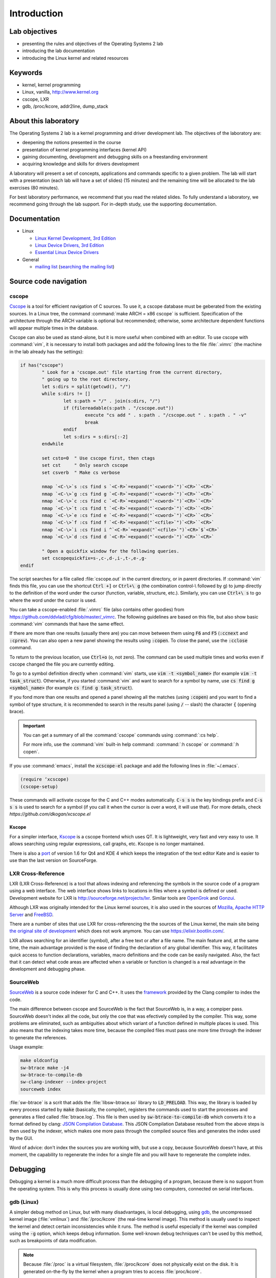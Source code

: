 ============
Introduction
============

Lab objectives
==============

* presenting the rules and objectives of the Operating Systems 2 lab
* introducing the lab documentation
* introducing the Linux kernel and related resources

Keywords
========

*  kernel, kernel programming
*  Linux, vanilla, http://www.kernel.org
*  cscope, LXR
*  gdb, /proc/kcore, addr2line, dump\_stack

About this laboratory
=====================

The Operating Systems 2 lab is a kernel programming and driver development lab. 
The objectives of the laboratory are:

* deepening the notions presented in the course
* presentation of kernel programming interfaces (kernel API)
* gaining documenting, development and debugging skills on a freestanding 
  environment
* acquiring knowledge and skills for drivers development

A laboratory will present a set of concepts, applications and commands
specific to a given problem. The lab will start with a presentation
(each lab will have a set of slides) (15 minutes) and the remaining
time will be allocated to the lab exercises (80 minutes).

For best laboratory performance, we recommend that you read the related slides. 
To fully understand a laboratory, we recommend going through the lab support. For
in-depth study, use the supporting documentation.

Documentation
=============

-  Linux

   -  `Linux Kernel Development, 3rd
      Edition <http://www.amazon.com/Linux-Kernel-Development-Robert-Love/dp/0672329468/>`__
   -  `Linux Device Drivers, 3rd
      Edition <http://free-electrons.com/doc/books/ldd3.pdf>`__
   -  `Essential Linux Device
      Drivers <http://www.amazon.com/Essential-Device-Drivers-Sreekrishnan-Venkateswaran/dp/0132396556>`__

-  General

   -  `mailing list <http://cursuri.cs.pub.ro/cgi-bin/mailman/listinfo/pso>`__
      (`searching the mailing list <http://blog.gmane.org/gmane.education.region.romania.operating-systems-design>`__)

Source code navigation
======================

cscope
------

`Cscope <http://cscope.sourceforge.net/>`__ is a tool for
efficient navigation of C sources. To use it, a cscope database must 
be geberated from the existing sources. In a Linux tree, the command
:command:`make ARCH = x86 cscope` is sufficient. Specification of the 
architecture through the ARCH variable is optional but recommended; 
otherwise, some architecture dependent functions will appear multiple 
times in the database.

Cscope can also be used as stand-alone, but it is more useful when 
combined with an editor. To use cscope with :command:`vim`, it is necessary to
install both packages and add the following lines to the file
:file:`.vimrc` (the machine in the lab already has the settings):

.. code-block:: vim

    if has("cscope")
            " Look for a 'cscope.out' file starting from the current directory,
            " going up to the root directory.
            let s:dirs = split(getcwd(), "/")
            while s:dirs != []
                    let s:path = "/" . join(s:dirs, "/")
                    if (filereadable(s:path . "/cscope.out"))
                            execute "cs add " . s:path . "/cscope.out " . s:path . " -v"
                            break
                    endif
                    let s:dirs = s:dirs[:-2]
            endwhile

            set csto=0  " Use cscope first, then ctags
            set cst     " Only search cscope
            set csverb  " Make cs verbose

            nmap `<C-\>`s :cs find s `<C-R>`=expand("`<cword>`")`<CR>``<CR>`
            nmap `<C-\>`g :cs find g `<C-R>`=expand("`<cword>`")`<CR>``<CR>`
            nmap `<C-\>`c :cs find c `<C-R>`=expand("`<cword>`")`<CR>``<CR>`
            nmap `<C-\>`t :cs find t `<C-R>`=expand("`<cword>`")`<CR>``<CR>`
            nmap `<C-\>`e :cs find e `<C-R>`=expand("`<cword>`")`<CR>``<CR>`
            nmap `<C-\>`f :cs find f `<C-R>`=expand("`<cfile>`")`<CR>``<CR>`
            nmap `<C-\>`i :cs find i ^`<C-R>`=expand("`<cfile>`")`<CR>`$`<CR>`
            nmap `<C-\>`d :cs find d `<C-R>`=expand("`<cword>`")`<CR>``<CR>`

            " Open a quickfix window for the following queries.
            set cscopequickfix=s-,c-,d-,i-,t-,e-,g-
    endif

The script searches for a file called :file:`cscope.out` in the current directory, or
in parent directories. If :command:`vim` finds this file, you can use the shortcut :code:`Ctrl +]`
or :code:`Ctrl+\ g` (the combination control-\\ followed by g) to jump directly to 
the definition of the word under the cursor (function, variable, structure, etc.). 
Similarly, you can use :code:`Ctrl+\ s` to go where the word under the cursor is used.

You can take a cscope-enabled :file:`.vimrc` file (also contains other goodies) from
https://github.com/ddvlad/cfg/blob/master/\_vimrc.
The following guidelines are based on this file, but also show basic :command:`vim` commands 
that have the same effect.

If there are more than one results (usually there are) you can move between them
using :code:`F6` and :code:`F5` (:code:`:ccnext`  and :code:`:cprev`).
You can also open a new panel showing the results using :code:`:copen`. To close
the panel, use the :code:`:cclose` command.

To return to the previous location, use :code:`Ctrl+o` (o, not zero).
The command can be used multiple times and works even if cscope changed the
file you are currently editing.

To go to a symbol definition directly when :command:`vim` starts, use :code:`vim -t <symbol_name>`
(for example :code:`vim -t task_struct`). Otherwise, if you started :command:`vim` and want
to search for a symbol by name, use :code:`cs find g <symbol_name>` (for example
:code:`cs find g task_struct`).

If you fond more than one results and opened a panel showing all the matches
(using :code:`:copen`) and you want to find a symbol of type structure,
it is recommended to search in the results panel (using :code:`/` -- slash)
the character :code:`{` (opening brace).

.. important::
    You can get a summary of all the :command:`cscope` commands using :command:`:cs help`.

    For more info, use the :command:`vim` built-in help command: :command:`:h cscope` or :command:`:h copen`.

If you use :command:`emacs`, install the :code:`xcscope-el` package and
add the following lines in :file:`~/.emacs`.

.. code-block:: vim

    (require ‘xcscope)
    (cscope-setup)

These commands will activate cscope for the C and C++ modes automatically.
:code:`C-s s` is the key bindings prefix and :code:`C-s s s` is used to
search for a symbol (if you call it when the cursor is over a word,
it will use that). For more details, check `https://github.com/dkogan/xcscope.el`

Kscope
~~~~~~

For a simpler interface, `Kscope <http://sourceforge.net/projects/kscope/>`__ 
is a cscope frontend which uses QT. It is lightweight, very fast and very
easy to use. It allows searching using regular expressions, call graphs, etc.
Kscope is no longer mantained.

There is also a `port <https///opendesktop.org/content/show.php/Kscope4?content=156987>`__
of version 1.6 for Qt4 and KDE 4 which keeps the integration of the text
editor Kate and is easier to use than the last version on SourceForge.

LXR Cross-Reference
-------------------

LXR (LXR Cross-Reference) is a tool that allows indexing and
referencing the symbols in the source code of a program using
a web interface. The web interface shows links to
locations in files where a symbol is defined or used. Development website
for LXR is http://sourceforge.net/projects/lxr. Similar tools
are `OpenGrok <http://oracle.github.io/opengrok/>`__ and
`Gonzui <http://en.wikipedia.org/wiki/Gonzui>`__.

Although LXR was originally intended for the Linux kernel sources, it is
also used in the sources of `Mozilla <http://lxr.mozilla.org/>`__, 
`Apache HTTP Server <http://apache.wirebrain.de/lxr/>`__ and
`FreeBSD <http://lxr.linux.no/freebsd/source>`__.

There are a number of sites that use LXR for cross-referencing the
the sources of the Linux kernel, the main site being `the original site of
development <http://lxr.linux.no/linux/>`__ which does not work anymore. You can
use `https://elixir.bootlin.com/ <https://elixir.bootlin.com/>`__.

LXR allows searching for an identifier (symbol), after a free text
or after a file name. The main feature and, at the same
time, the main advantage provided is the ease of finding the declaration
of any global identifier. This way, it facilitates quick access to function 
declarations, variables, macro definitions and the code can be easily 
navigated. Also, the fact that it can detect what code areas are affected 
when a variable or function is changed is a real advantage in the development 
and debugging phase.

SourceWeb
---------

`SourceWeb <http://rprichard.github.io/sourceweb/>`__ is a source code indexer
for C and C++. It uses the 
`framework <http://clang.llvm.org/docs/IntroductionToTheClangAST.html>`__
provided by the Clang compiler to index the code.

The main difference between cscope and SourceWeb is the fact that SourceWeb
is, in a way, a compiper pass. SourceWeb doesn't index all the code, but
only the coe that was efectively compiled by the compiler. This way, some
problems are eliminated, such as ambiguities about which variant of a function
defined in multiple places is used. This also means that the indexing takes
more time, because the compiled files must pass one more time through
the indexer to generate the references.

Usage example:

.. code-block:: bash

    make oldconfig
    sw-btrace make -j4
    sw-btrace-to-compile-db
    sw-clang-indexer --index-project
    sourceweb index

:file:`sw-btrace` is a scrit that adds the :file:`libsw-btrace.so`
library to :code:`LD_PRELOAD`. This way, the library is loaded by
every process started by :code:`make` (basically, the compiler),
registers the commands used to start the processes and generates
a filed called :file:`btrace.log`. This file is then used by 
:code:`sw-btrace-to-compile-db` which converts it to a format defined
by clang: `JSON Compilation Database <http://clang.llvm.org/docs/JSONCompilationDatabase.html>`__.
This JSON Compilation Database resulted from the above steps is then
used by the indexer, which makes one more pass through the compiled
source files and generates the index used by the GUI.

Word of advice: don't index the sources you are working with, but use
a copy, because SourceWeb doesn't have, at this moment, the capability
to regenerate the index for a single file and you will have to regenerate
the complete index.

Debugging
=========

Debugging a kernel is a much more difficult process than the debugging
of a program, because there is no support from the operating system.
This is why this process is usually done using two computers, connected
on serial interfaces.

gdb (Linux)
-----------

A simpler debug method on Linux, but with many disadvantages,
is local debugging, using `gdb <http://www.gnu.org/software/gdb/>`__,
the uncompressed kernel image (:file:`vmlinux`) and :file:`/proc/kcore`
(the real-time kernel image). This method is usually used to inspect
the kernel and detect certain inconsistencies while it runs. The
method is useful especially if the kernel was compiled using the
:code:`-g` option, which keeps debug information. Some well-known 
debug techniques can't be used by this method, such as breakpoints
of data modification.

.. note:: Because :file:`/proc` is a virtual filesystem, :file:`/proc/kcore`
          does not physically exist on the disk. It is generated on-the-fly
          by the kernel when a program tries to access :file:`proc/kcore`.

          It is used for debugging purposes.

          From :command:`man proc`, we have:

          ::

              /proc/kcore
              This file represents the physical memory of the system and is stored in the ELF core file format.  With this pseudo-file, and
              an unstripped kernel (/usr/src/linux/vmlinux) binary, GDB can be used to examine the current state of any kernel data struc‐
              tures.

The uncompressed kernel image offers information about the data structures
and symbols it contains.

.. code-block:: bash

    student@eg106$ cd ~/src/linux
    student@eg106$ file vmlinux
    vmlinux: ELF 32-bit LSB executable, Intel 80386, ...
    student@eg106$ nm vmlinux | grep sys_call_table
    c02e535c R sys_call_table
    student@eg106$ cat System.map | grep sys_call_table
    c02e535c R sys_call_table

The :command:`nm` utility is used to show the symbols in an object or
executable file. In our case, :file:`vmlinux` is an ELF file. Alternately,
we can use the file :file:`System.map` to view information about the
symbols in kernel.

Then we use :command:`gdb` to inspect the symbols using the uncompressed
kernel image. A simple :command:`gdb` session is the following:

.. code-block:: bash

    student@eg106$ cd ~/src/linux
    stduent@eg106$ gdb --quiet vmlinux
    Using host libthread_db library "/lib/tls/libthread_db.so.1".
    (gdb) x/x 0xc02e535c
    0xc02e535c `<sys_call_table>`:    0xc011bc58
    (gdb) x/16 0xc02e535c
    0xc02e535c `<sys_call_table>`:    0xc011bc58      0xc011482a      0xc01013d3     0xc014363d
    0xc02e536c `<sys_call_table+16>`: 0xc014369f      0xc0142d4e      0xc0142de5     0xc011548b
    0xc02e537c `<sys_call_table+32>`: 0xc0142d7d      0xc01507a1      0xc015042c     0xc0101431
    0xc02e538c `<sys_call_table+48>`: 0xc014249e      0xc0115c6c      0xc014fee7     0xc0142725
    (gdb) x/x sys_call_table
    0xc011bc58 `<sys_restart_syscall>`:       0xffe000ba
    (gdb) x/x &sys_call_table
    0xc02e535c `<sys_call_table>`:    0xc011bc58
    (gdb) x/16 &sys_call_table
    0xc02e535c `<sys_call_table>`:    0xc011bc58      0xc011482a      0xc01013d3     0xc014363d
    0xc02e536c `<sys_call_table+16>`: 0xc014369f      0xc0142d4e      0xc0142de5     0xc011548b
    0xc02e537c `<sys_call_table+32>`: 0xc0142d7d      0xc01507a1      0xc015042c     0xc0101431
    0xc02e538c `<sys_call_table+48>`: 0xc014249e      0xc0115c6c      0xc014fee7     0xc0142725
    (gdb) x/x sys_fork
    0xc01013d3 `<sys_fork>`:  0x3824548b
    (gdb) disass sys_fork
    Dump of assembler code for function sys_fork:
    0xc01013d3 `<sys_fork+0>`:        mov    0x38(%esp),%edx
    0xc01013d7 `<sys_fork+4>`:        mov    $0x11,%eax
    0xc01013dc `<sys_fork+9>`:        push   $0x0
    0xc01013de `<sys_fork+11>`:       push   $0x0
    0xc01013e0 `<sys_fork+13>`:       push   $0x0
    0xc01013e2 `<sys_fork+15>`:       lea    0x10(%esp),%ecx
    0xc01013e6 `<sys_fork+19>`:       call   0xc0111aab `<do_fork>`
    0xc01013eb `<sys_fork+24>`:       add    $0xc,%esp
    0xc01013ee `<sys_fork+27>`:       ret
    End of assembler dump.

It can be noticed that the uncompressed kernel image was used as an argument
for :command:`gdb`. The image can be found in the root of the kernel sources
after compilation.

A few commands used for debugging using :command:`gdb` are:

- :command:`x` (examine) -- used to show the contents of the memory area
  whose address is specified as an argument to the command (this address
  can be the value of a physical address, a symbol or the address of a
  symbol). It can take as arguments (preceded by :code:`/`): the format
  to display the data in (:code:`x` for hexadecimal, :code:`d` for
  decimal, etc), how many memory units to display and the size of a
  memory unit.

- :command:`disassemble` - Used to disassemble a function.

- :command:`p` (print) - Used to evaluate and show the value of an
  expression. The format to show the data in can be specified as
  an argument (:code:`/x` for hexadecimal, :code:`/d` for decimal, etc.).

The analysis of the kernel image is a method of static analysis. If we
want to perform dynamic analysis (analyzing how the kernel runs, not
only its static image) we can use :file:`/proc/kcore`; this is a dynamic
image (in memory) of the kernel.

.. code-block:: bash

    student@eg106$ gdb ~/src/linux/vmlinux /proc/kcore
    Core was generated by `root=/dev/hda3 ro'.
    #0  0x00000000 in ?? ()
    (gdb) p sys_call_table
    $1 = -1072579496
    (gdb) p /x sys_call_table
    $2 = 0xc011bc58
    (gdb) p /x &sys_call_table
    $3 = 0xc02e535c
    (gdb) x/16 &sys_call_table
    0xc02e535c `<sys_call_table>`:    0xc011bc58      0xc011482a      0xc01013d3     0xc014363d
    0xc02e536c `<sys_call_table+16>`: 0xc014369f      0xc0142d4e      0xc0142de5     0xc011548b
    0xc02e537c `<sys_call_table+32>`: 0xc0142d7d      0xc01507a1      0xc015042c     0xc0101431
    0xc02e538c `<sys_call_table+48>`: 0xc014249e      0xc0115c6c      0xc014fee7     0xc0142725

Using the dynamic image of the kernel is useful for detecting `rootkits <http://en.wikipedia.org/wiki/Rootkit>`__.

- `Linux Device Drivers 3rd Edition - Debuggers and Related Tools <http://linuxdriver.co.il/ldd3/linuxdrive3-CHP-4-SECT-6.html>`__
- `Detecting Rootkits and Kernel-level Compromises in Linux <http://www.securityfocus.com/infocus/1811>`__
- `User-Mode Linux <http://user-mode-linux.sf.net/>`__

Getting a stack trace
---------------------

Somethimes, you will want information about the trace the execution
reaches a certain point. You can determine this information using 
:command:`cscope` or LXR, but some function are called from many
execution paths, which makes this method difficult.

In these situations, it is useful to get a stack trace, which can be
simply done using the function :code:`dump_stack()`.

Documentation
=============

Kernel development is a difficult process, compared to user space
programming. The API is different and the complexity of the subsystems
in kernel requires additional preparation. The associated documentation
is heterogeneous, sometimes requiring the inspection of multiple sources
to have a more complete understanding of a certain aspect.

The main advantages of the Linux kernel are the access to sources and
the open development system. Because of this, the Internet offers a
larger number of documentation for kernel.

A few links related to the Linux kernel are shown bellow:

- `KernelNewbies <http://kernelnewbies.org>`__
- `KernelNewbies - Kernel Hacking <http://kernelnewbies.org/KernelHacking>`__
- `Kernel Analysis - HOWTO <http://www.tldp.org/HOWTO/KernelAnalysis-HOWTO.html>`__
- `Linux Kernel Programming <http://web.archive.org/web/20090228191439/http://www.linuxhq.com/lkprogram.html>`__
- `Linux kernel - Wikibooks <http://en.wikibooks.org/wiki/Linux_kernel>`__

The links are not comprehensive. Using  `The Internet <http://www.google.com>`__ and
`kernel source code <http://lxr.free-electrons.com/>`__ is essential.

Exercices
=========

Remarks
-------

.. note::

  -  Usually, the steps used to develop a kernel module are the
     following:
  
     -  editing the module source code (on the physical machine);
     -  module compilation (on the physical machine)
     -  generation of the minimal image for the virtual machine.
        This image contains the kernel, your module, busybox and
        eventually test programs.
     -  starting the virtual machine using QEMU.
     -  running the tests in the virtual machine.
  
  -  When using cscope, use :file:`~/src/linux`.
     If there is no :file:`cscope.out` file, you can generate it using
     the command :command:`make ARCH=x86 cscope`.

  -  You cand find more details about the virtual machine at 
     :ref:`vm_link`.

.. important::
    Before solving an exercice, **carefully** read all its bullets.

1. Booting the virtual machine
------------------------------

A summary of the virtual machine infrastructure:

-  :file:`~/src/linux` - Linux kernel sources, needed to
   compile modules. The directory contains the file :file:`cscope.out`,
   used for navigation in the source tree.

-  :file:`~/src/linux/tools/labs/qemu`- scripts and auxiliary
   files used to generate and run the QEMU VM.

To start the VM, run :command:`QEMU_DISPLAY=sdl make boot` in the directory :file:`~/src/linux/tools/labs`:

.. code-block:: shell

    student@eg106:~$ cd ~/src/linux/tools/labs
    student@eg106:~/src/linux/tools/labs$ QEMU_DISPLAY=sdl make boot

.. note::
    To access the virtual machine, at the login prompt, enter the 
    username :code:`root`; there is no need to enter a password.
    The virtual machine will start with the permissions of the
    root account.

2. Adding and using a virtual disk
----------------------------------

.. note:: If you don't have the file :file:`mydisk.img`, you can download
          it from the address http://elf.cs.pub.ro/so2/res/laboratoare/mydisk.img.

In the :file:`~/src/linux/tools/labs/qemu` directory, you have a new virtual
machine disk, in the file :file:`mydisk.img`. We want to add the disk
to the virtual machine and use it within the virtual machine.

Edit the :file:`Makefile` to add the following :code:`-drive file=mydisk.img,format=raw`
to the :command:`run` target. Run :code:`make` to boot the virtual machine.

Within the virtual machine, configure access to the virtual disk.

.. hint:: You do not need to manually create the entry for the new disk in :file:`/dev`
          because the virtual machine uses :command:`devtmpfs`.

Create :file:`/test` directory and try to mount the new disk:

.. code-block:: bash

    mkdir /test
    mount /dev/sda /test

The reason why we can not mount the virtual disk is because we do not have support in the
kernel for the filesystem with which the :file:`mydisk.img` is formatted. You will need
to identify the filesystem for :file:`mydisk.img` and compile kernel support for that filesystem.

Close the virtual machine (close the QEMU window, you do not need to use another command).
Use the :command:`file` command on the physical machine to find out with which filesystem
the :file:`mydisk.img` file is formatted. You will identify the :command:`btrfs` file system.

You will need to enable :command:`btrfs` support in the kernel and recompile the kernel image.

.. warning:: If you receive an error while executing the :command:`make menuconfig`
             command, you probably do not have the :command:`libncurses5-dev`
             package installed. Install it using the command:

             ::

                 sudo apt-get install libncurses5-dev

.. hint:: Enter the :file:`~/src/linux/` subdirectory. Run :command:`make menuconfig`
          and go to the *File systems* section. Enable *Btrfs filesystem support*.
          You will need to use the builtin option (not the module), i.e. :command:`<*>` must appear
          next to the option (**not** :command:`<M>`).

          Save the configuration you have made. Use the default configuration file (:file:`config`).

          In the kernel source subdirectory (:file:`~/src/linux/`) recompile using the command:

          ::

              make

          To wait less, you can use the :command:`-j` option run multiple jobs in parallel.
          Generally, it is recommended to use :command:`number of CPUs+1`:

          ::

              make -j5

After the kernel recompilation finishes, **restart** the QEMU virtual machine:
that is, launch the :command:`make` command in the  subdirectory. You
do not need to copy anything, because the :file:`bzImage` file is a symlink to the kernel
image you just recompiled.

Inside the QEMU virtual machine, repeat the :command:`mkdir` and :command:`mount` operations.
With support for the :command:`btrfs` filesystem, now :command:`mount` will finish successfully.

.. note:: When doing your homework, there is no need to recompile the kernel
          because you will only use kernel modules. However, it is important
          to be familiar with configuring and recompiling a kernel.

          If you still plan to recompile the kernel, make a backup of the bzImage
          file (follow the link in ~/src/linux for the full path). This will allow
          you to return to the initial setup in order to have an environment
          identical to the one used by vmchecker.

3. GDB and QEMU
---------------

We can investigate and troubleshoot the QEMU virtual machine in real time.

.. note:: You can also use the :command:`GDB Dashboard` plugin for a user-friendly interface.
          :command:`gdb` must be compiled with Python support.

          In order to install it, you can just run:
          ::

              wget -P ~ git.io/.gdbinit

To do this, we start the QEMU virtual machine first. Then, we can connect
with :command:`gdb` to **a running QEMU virtual machine** using the command

::

    make gdb

We used the QEMU command with the :command:`-s` parameter, which means
listening to port :code:`1234` from :command:`gdb`. We can do debugging
using a **remote target** for :command:`gdb`. The existing :file:`Makefile`
takes care of the details.

When you attach a debugger to a process, the process is suspended.
You can add breakpoints and inspect the current status of the process.

Attach to the QEMU virtual machine (using the :command:`make gdb` command)
and place a breakpoint in the :code:`sys_access` function using the
following command in the :command:`gdb` console:

::

    break sys_access

At this time, the virtual machine is suspended. To continue executing it (up to the possible call
of the :code:`sys_access` function), use the command:

::

    continue

in the :command:`gdb` console.

At this time, the virtual machine is active and has a usable console.
To make a :code:`sys_access` call, issue a :command:`ls` command.
Note that the virtual machine was again suspended by :command:`gdb`
and the corresponding :code:`sys_access` callback message appeared within the :command:`gdb` console.

Trace code execution using :command:`step` instruction, :command:`continue` or :command:`next`
instruction. You probably do not understand everything that happens, so use commands
such as :command:`list` and :command:`backtrace` to trace the execution.

.. hint:: At the :command:`gdb` prompt, you can press :command:`Enter`
          (without anything else) to rerun the last command.

4. GDB spelunking
-----------------

Use :command:`gdb` to display the source code of the function that creates kernel threads
(:code:`kernel_thread`).

.. note:: You can use GDB for static kernel analysis using, in the kernel source directory,
          a command such as:

          ::

              gdb vmlinux

          Go over the `gdb (Linux) <#gdb-linux>`__ section of the lab.

Use :command:`gdb` to find the address of the :code:`jiffies` variable in memory and its contents.
The :code:`jiffies` variable holds the number of ticks (clock beats) since the system started.

.. hint:: To track the value of the jiffies variable, use dynamic analysis in :command:`gdb`
          by running the command:

          ::

              make gdb

          as in the previous exercise.

          Go over the `gdb (Linux) <#gdb-linux>`__ section of the lab.

.. hint:: The :code:`jiffies` is a 64-bit variable.
          You can see that its address is the same as the :code:`jiffies_64` variable.

          To explore the contents of a 64-bit variable, use in the :command:`gdb` console the command:

          ::

              x/gx & jiffies

          If you wanted to display the contents of the 32-bit variable,
          you would use in the :command:`gdb` console the command:

          ::

              x/wx & jiffies

5. Cscope spelunking
--------------------

Use LXR or cscope in the :file:`~/linux/` directory to discover
the location of certain structures or functions.

Cscope index files are already generated. Use :command:`vim` and other related commands
to scroll through the source code. For example, use the command:

::

    vim

for opening the :command:`vim` editor. Afterwards, inside the editor, use commands such as:

:command:`:cs find g task\_struct`.

Find the file in which the following data types are defined:

-    ``struct task_struct``

-    ``struct semaphore``

-    ``struct list_head``

-    ``spinlock_t``

-    ``struct file_system_type``

.. hint:: For a certain structure, only its name needs to be searched.

          For instance, in the case of :command:`struct task_struct`,
          search for the :command:`task_struct` string.

Usually, you will get more matches. To locate the one you are interested in, do the following:

#.    List all matches by using, in :command:`vim`, :command:`:copen` command.

#.    Look for the right match (where the structure is defined) by looking for an open character
      (:command:`{`), a single character on the structure definition line. To search for the open
      braid you use in :command:`vim` the construction :command:`/{`.

#.    On the respective line, press :command:`Enter` to get into the source code where the variable
      is defined.

#.    Close the secondary window using the command: :command:`:cclose` command.

Find the file in which the following global kernel variables are declared:

-    ``sys_call_table``

-    ``file_systems``

-    ``current``

-    ``chrdevs``

.. hint:: To do this, use a :command:`vim` command with the syntax:

          :command:`:cs f g <symbol>`

          where :command:`<symbol>` is the name of the symbol being searched.

Find the file in which the following functions are declared:

-    ``copy_from_user``

-    ``vmalloc``

-    ``schedule_timeout``

-    ``add_timer``

.. hint:: To do this, use a :command:`vim` command with the syntax:

          :command:`:cs f g <symbol>`

          where :command:`<symbol>` is the name of the symbol being searched.

Scroll through the following sequence of structures:

-   ``struct task_struct``

-   ``struct mm_struct``

-   ``struct vm_area_struct``

-   ``struct vm_operations_struct``

That is, you access a structure and then you find fields with the data type of the
next structure, access the respective fields and so on.
Note in which files these structures are defined; this will be useful to the following labs.


.. hint:: In order to search for a symbol in :command:`vim` (with :command:`cscope` support)
          when the cursor is placed on it, use the :command:`Ctrl+]` keyboard shortcut.

          To return to the previous match (the one before search/jump), use the
          :command:`Ctrl+o` keyboard shortcut.

          To move forward with the search (to return to matches before :command:`Ctrl+o`),
          use the :command:`Ctrl+i` keyboard shortcut.

Following the above instructions, find and go through the function call sequence:

-   ``bio_alloc``

-   ``bio_alloc_bioset``

-   ``bvec_alloc``

-   ``kmem_cache_alloc``

-   ``slab_alloc``

.. note:: Read `cscope <#cscope>`__ or `LXR Cross-Reference <#lxr-cross-reference>`__ sections of the lab.
